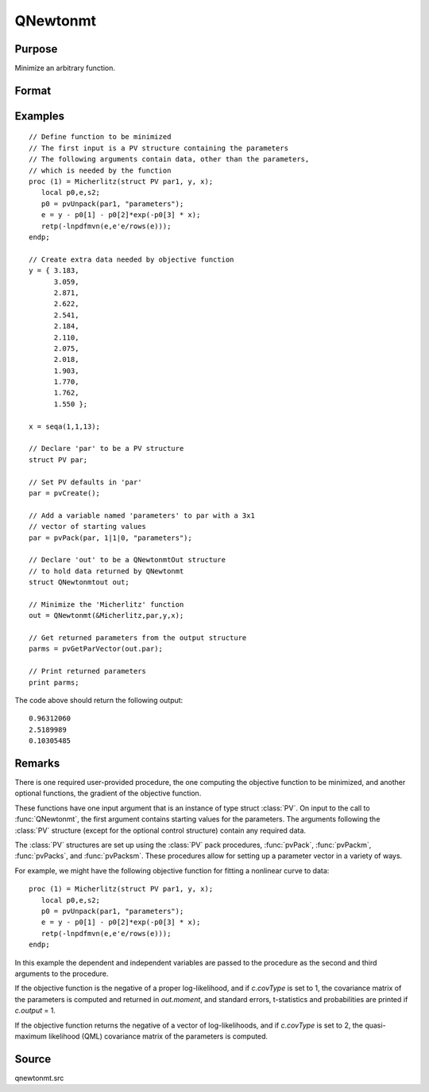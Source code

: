 
QNewtonmt
==============================================

Purpose
----------------
Minimize an arbitrary function.

Format
----------------
.. function:: out = QNewtonmt(&fct, par[, ...[, c]])

    :param &fct: pointer to a procedure that computes the
        function to be minimized. This procedure must have at least one input
        argument, an instance of a PV structure containing
        the parameters. And, one output argument, the value of the function evaluated
        at the input vector of parameter values.
    :type &fct: function pointer

    :param par: Optional, an instance of a :class:`PV` structure. The *par* instance is passed to the user-provided procedure
        pointed to by *&fct*. *par* is constructed using the :func:`pvPack` functions.
    :type par: struct

    :param ...: Optional extra arguments. These arguments are passed untouched to the user-provided 
        objective function, by :func:`QNewtonmt`.
    :type ...: any

    :param c: An instance of a :class:`QNewtonmtControl` structure. Normally an instance is initialized 
        by calling :func:`QNewtonmtControlCreate` and members of this instance can be set to other values by the user.

        For an instance named *c*, the members are:

        .. csv-table::
            :widths: auto
    
            "c.CovType", "scalar, if 1, ML covariance matrix, else if 2, QML covariance matrix is computed. Default is 0, no covariance matrix."
            "c.GradProc", "scalar, pointer to a procedure that computes the gradient of the function with respect to the parameters. Default = ., i.e., no gradient procedure has been provided."
            "c.MaxIters", "scalar, maximum number of iterations. Default = 1e+5."
            "c.MaxTries", "scalar, maximum number of attemps in random search. Default = 100."
            "c.relGradTol", "scalar, convergence tolerance for gradient of estimated coefficients. Default = 1e-5. When this criterion has been satisifed :func:`QNewtonmt` exits the iterations."
            "c.randRadius", "scalar, If zero, no random search is attempted. If nonzero, it is the radius of the random search. Default = .001."
            "c.output", "scalar, if nonzero, results are printed. Default = 0."
            "c.PrintIters", "scalar, if nonzero, prints iteration information. Default = 0."
            "c.disableKey", "scalar, if nonzero, keyboard input disabled"

    :type c: struct

    :return out: instance of :class:`QNewtonmtOut` struct.

        For an instance named *out*, the members are:

        .. list-table::
            :widths: auto
    
            * - out.par
              - instance of a :class:`PV` structure containing the parameter estimates will be placed in the member matrix *out.par*.
            * - out.fct
              - scalar, function evaluated at *x*.
            * - out.retcode
              - scalar, return code:

                :0: normal convergence.
                :1: forced exit.
                :2: maximum number of iterations exceeded.
                :3: function calculation failed.
                :4: gradient calculation failed.
                :5: Hessian calculation failed.
                :6: line search failed.
                :7: error with constraints.
                :8: function complex.

            * - out.moment
              - KxK matrix, covariance matrix of parameters, if *c.covType* > 0.
            * - out.hessian
              - KxK matrix, matrix of second derivatives of objective function with respect to parameters.

    :rtype out: struct

Examples
----------------

::

    // Define function to be minimized
    // The first input is a PV structure containing the parameters
    // The following arguments contain data, other than the parameters,
    // which is needed by the function
    proc (1) = Micherlitz(struct PV par1, y, x);
       local p0,e,s2;
       p0 = pvUnpack(par1, "parameters");
       e = y - p0[1] - p0[2]*exp(-p0[3] * x);
       retp(-lnpdfmvn(e,e'e/rows(e)));
    endp;
    
    // Create extra data needed by objective function
    y = { 3.183,
          3.059,
          2.871,
          2.622,
          2.541,
          2.184,
          2.110,
          2.075,
          2.018,
          1.903,
          1.770,
          1.762,
          1.550 };
     
    x = seqa(1,1,13);
     
    // Declare 'par' to be a PV structure
    struct PV par;
    
    // Set PV defaults in 'par'
    par = pvCreate();
    
    // Add a variable named 'parameters' to par with a 3x1
    // vector of starting values
    par = pvPack(par, 1|1|0, "parameters");
     
    // Declare 'out' to be a QNewtonmtOut structure
    // to hold data returned by QNewtonmt
    struct QNewtonmtout out;
    
    // Minimize the 'Micherlitz' function
    out = QNewtonmt(&Micherlitz,par,y,x);
    
    // Get returned parameters from the output structure
    parms = pvGetParVector(out.par);
    
    // Print returned parameters
    print parms;

The code above should return the following output:

::

    0.96312060 
    2.5189989 
    0.10305485

Remarks
-------

There is one required user-provided procedure, the one computing the
objective function to be minimized, and another optional functions, the
gradient of the objective function.

These functions have one input argument that is an instance of type
struct :class:`PV`. On input to the call to :func:`QNewtonmt`, the first argument
contains starting values for the parameters. The arguments following the
:class:`PV` structure (except for the optional control structure) contain any
required data.

The :class:`PV` structures are set up using the :class:`PV` pack procedures, :func:`pvPack`,
:func:`pvPackm`, :func:`pvPacks`, and :func:`pvPacksm`. These procedures allow for setting up a
parameter vector in a variety of ways.

For example, we might have the following objective function for fitting
a nonlinear curve to data:

::

   proc (1) = Micherlitz(struct PV par1, y, x);
      local p0,e,s2;
      p0 = pvUnpack(par1, "parameters");
      e = y - p0[1] - p0[2]*exp(-p0[3] * x);
      retp(-lnpdfmvn(e,e'e/rows(e)));
   endp;

In this example the dependent and independent variables are passed to
the procedure as the second and third arguments to the procedure.

If the objective function is the negative of a proper log-likelihood,
and if *c.covType* is set to 1, the covariance matrix of the parameters is
computed and returned in *out.moment*, and standard errors, t-statistics
and probabilities are printed if *c.output* = 1.

If the objective function returns the negative of a vector of
log-likelihoods, and if *c.covType* is set to 2, the quasi-maximum
likelihood (QML) covariance matrix of the parameters is computed.


Source
------

qnewtonmt.src

.. seealso:: Functions :func:`QNewtonmtControlCreate`, :func:`QNewtonmtOutCreate`

